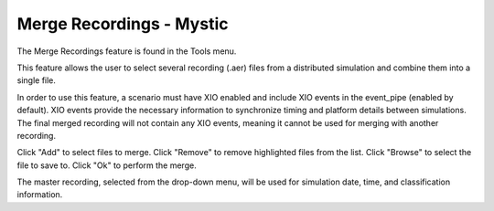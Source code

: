 .. ****************************************************************************
.. CUI
..
.. The Advanced Framework for Simulation, Integration, and Modeling (AFSIM)
..
.. The use, dissemination or disclosure of data in this file is subject to
.. limitation or restriction. See accompanying README and LICENSE for details.
.. ****************************************************************************

Merge Recordings - Mystic
-------------------------

The Merge Recordings feature is found in the Tools menu.

This feature allows the user to select several recording (.aer) files from a distributed simulation and combine them into a single file.

In order to use this feature, a scenario must have XIO enabled and include XIO events in the event_pipe (enabled by default). XIO events provide the necessary information to synchronize timing and platform details between simulations. The final merged recording will not contain any XIO events, meaning it cannot be used for merging with another recording.

.. image:: ../images/dialog.png

Click "Add" to select files to merge.
Click "Remove" to remove highlighted files from the list.
Click "Browse" to select the file to save to.
Click "Ok" to perform the merge.

The master recording, selected from the drop-down menu, will be used for simulation date, time, and classification information.
